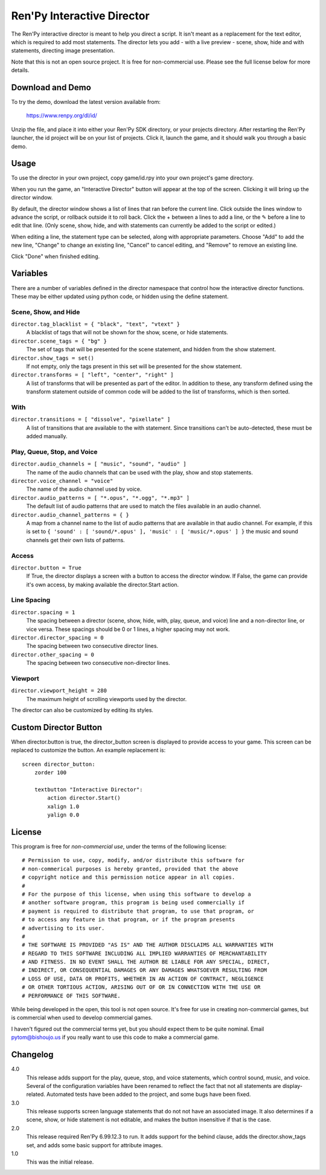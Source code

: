 Ren'Py Interactive Director
===========================

The Ren'Py interactive director is meant to help you direct a script. It
isn't meant as a replacement for the text editor, which is required to add
most statements. The director lets you add - with a live preview - scene,
show, hide and with statements, directing image presentation.

Note that this is not an open source project. It is free for non-commercial
use. Please see the full license below for more details.

Download and Demo
-----------------

To try the demo, download the latest version available from:

   https://www.renpy.org/dl/id/

Unzip the file, and place it into either your Ren'Py SDK directory,
or your projects directory. After restarting the Ren'Py launcher,
the id project will be on your list of projects. Click it, launch
the game, and it should walk you through a basic demo.

Usage
-----

To use the director in your own project, copy game/id.rpy into your own
project's game directory.

When you run the game, an "Interactive Director" button will appear
at the top of the screen. Clicking it will bring up the director window.

By default, the director window shows a list of lines that ran before the
current line. Click outside the lines window to advance the script, or
rollback outside it to roll back. Click the + between a lines to add a line, or the ✎ before a
line to edit that line. (Only scene, show, hide, and with statements can
currently be added to the script or edited.)

When editing a line, the statement type can be selected, along with
appropriate parameters. Choose "Add" to add the new line, "Change" to change
an existing line, "Cancel" to cancel editing, and "Remove" to remove an
existing line.

Click "Done" when finished editing.

Variables
---------

There are a number of variables defined in the director namespace that control
how the interactive director functions. These may be either updated using
python code, or hidden using the define statement.


Scene, Show, and Hide
^^^^^^^^^^^^^^^^^^^^^

``director.tag_blacklist = { "black", "text", "vtext" }``
    A blacklist of tags that will not be shown for the show, scene, or hide
    statements.

``director.scene_tags = { "bg" }``
    The set of tags that will be presented for the scene statement, and hidden
    from the show statement.

``director.show_tags = set()``
    If not empty, only the tags present in this set will be presented for the
    show statement.

``director.transforms = [ "left", "center", "right" ]``
    A list of transforms that will be presented as part of the editor.
    In addition to these, any transform defined using the transform
    statement outside of common code will be added to the list of
    transforms, which is then sorted.

With
^^^^

``director.transitions = [ "dissolve", "pixellate" ]``
    A list of transitions that are available to the with statement. Since
    transitions can't be auto-detected, these must be added manually.

Play, Queue, Stop, and Voice
^^^^^^^^^^^^^^^^^^^^^^^^^^^^

``director.audio_channels = [ "music", "sound", "audio" ]``
    The name of the audio channels that can be used with the play, show
    and stop statements.

``director.voice_channel = "voice"``
    The name of the audio channel used by voice.

``director.audio_patterns = [ "*.opus", "*.ogg", "*.mp3" ]``
    The default list of audio patterns that are used to match the files
    available in an audio channel.

``director.audio_channel_patterns = { }``
    A map from a channel name to the list of audio patterns that are
    available in that audio channel. For example, if this is set to
    ``{ 'sound' : [ 'sound/*.opus' ], 'music' : [ 'music/*.opus' ] }`` the
    music and sound channels get their own lists of patterns.

Access
^^^^^^

``director.button = True``
    If True, the director displays a screen with a button to access the
    director window. If False, the game can provide it's own access, by
    making available the director.Start action.

Line Spacing
^^^^^^^^^^^^

``director.spacing = 1``
    The spacing between a director (scene, show, hide, with, play, queue, and voice) line
    and a non-director line, or vice versa. These spacings should be 0 or 1 lines, a higher spacing
    may not work.

``director.director_spacing = 0``
    The spacing between two consecutive director lines.

``director.other_spacing = 0``
    The spacing between two consecutive non-director lines.

Viewport
^^^^^^^^

``director.viewport_height = 280``
    The maximum height of scrolling viewports used by the director.

The director can also be customized by editing its styles.

Custom Director Button
----------------------

When director.button is true, the director_button screen is displayed to
provide access to your game. This screen can be replaced to customize
the button. An example replacement is::

    screen director_button:
        zorder 100

        textbutton "Interactive Director":
            action director.Start()
            xalign 1.0
            yalign 0.0

License
-------

This program is free for *non-commercial use*, under the terms of the
following license::

    # Permission to use, copy, modify, and/or distribute this software for
    # non-commerical purposes is hereby granted, provided that the above
    # copyright notice and this permission notice appear in all copies.
    #
    # For the purpose of this license, when using this software to develop a
    # another software program, this program is being used commercially if
    # payment is required to distribute that program, to use that program, or
    # to access any feature in that program, or if the program presents
    # advertising to its user.
    #
    # THE SOFTWARE IS PROVIDED "AS IS" AND THE AUTHOR DISCLAIMS ALL WARRANTIES WITH
    # REGARD TO THIS SOFTWARE INCLUDING ALL IMPLIED WARRANTIES OF MERCHANTABILITY
    # AND FITNESS. IN NO EVENT SHALL THE AUTHOR BE LIABLE FOR ANY SPECIAL, DIRECT,
    # INDIRECT, OR CONSEQUENTIAL DAMAGES OR ANY DAMAGES WHATSOEVER RESULTING FROM
    # LOSS OF USE, DATA OR PROFITS, WHETHER IN AN ACTION OF CONTRACT, NEGLIGENCE
    # OR OTHER TORTIOUS ACTION, ARISING OUT OF OR IN CONNECTION WITH THE USE OR
    # PERFORMANCE OF THIS SOFTWARE.

While being developed in the open, this tool is not open source. It's
free for use in creating non-commercial games, but is commercial when
used to develop commercial games.

I haven't figured out the commercial terms yet, but you should expect them
to be quite nominal. Email pytom@bishoujo.us if you really want to use
this code to make a commercial game.


Changelog
---------

4.0
    This release adds support for the play, queue, stop, and voice
    statements, which control sound, music, and voice. Several of the
    configuration variables have been renamed to reflect the fact that not
    all statements are display-related. Automated tests have been added to
    the project, and some bugs have been fixed.

3.0
    This release supports screen language statements that do not not have
    an associated image. It also determines if a scene, show, or hide
    statement is not editable, and makes the button insensitive if that
    is the case.

2.0
    This release required Ren'Py 6.99.12.3 to run. It adds support for
    the behind clause, adds the director.show_tags set, and adds some
    basic support for attribute images.

1.0
    This was the initial release.

